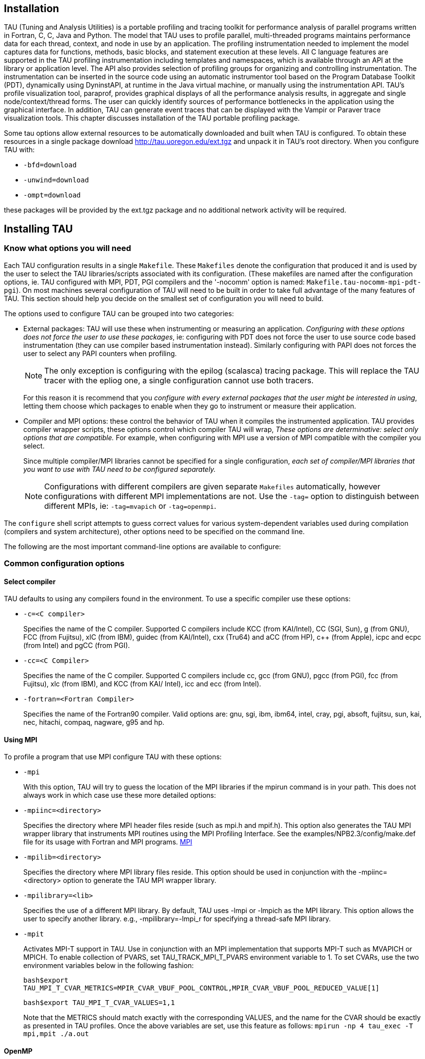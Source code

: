 == Installation

TAU (Tuning and Analysis Utilities) is a portable profiling and tracing toolkit for performance analysis of parallel programs written in Fortran, C++, C, Java and Python. The model that TAU uses to profile parallel, multi-threaded programs maintains performance data for each thread, context, and node in use by an application. The profiling instrumentation needed to implement the model captures data for functions, methods, basic blocks, and statement execution at these levels. All C++ language features are supported in the TAU profiling instrumentation including templates and namespaces, which is available through an API at the library or application level. The API also provides selection of profiling groups for organizing and controlling instrumentation. The instrumentation can be inserted in the source code using an automatic instrumentor tool based on the Program Database Toolkit (PDT), dynamically using DyninstAPI, at runtime in the Java virtual machine, or manually using the instrumentation API. TAU's profile visualization tool, paraprof, provides graphical displays of all the performance analysis results, in aggregate and single node/context/thread forms. The user can quickly identify sources of performance bottlenecks in the application using the graphical interface. In addition, TAU can generate event traces that can be displayed with the Vampir or Paraver trace visualization tools. This chapter discusses installation of the TAU portable profiling package.

Some tau options allow external resources to be automatically downloaded and built when TAU is configured. To obtain these resources in a single package download http://tau.uoregon.edu/ext.tgz and unpack it in TAU's root directory. When you configure TAU with:

* `-bfd=download`
* `-unwind=download`
* `-ompt=download`

these packages will be provided by the ext.tgz package and no additional network activity will be required.

[[installing.tau]]
== Installing TAU

=== Know what options you will need

Each TAU configuration results in a single `Makefile`. These `Makefiles` denote the configuration that produced it and is used by the user to select the TAU libraries/scripts associated with its configuration. (These makefiles are named after the configuration options, ie. TAU configured with MPI, PDT, PGI compilers and the '-nocomm' option is named: `Makefile.tau-nocomm-mpi-pdt-pgi`). On most machines several configuration of TAU will need to be built in order to take full advantage of the many features of TAU. This section should help you decide on the smallest set of configuration you will need to build.

The options used to configure TAU can be grouped into two categories:

* External packages: TAU will use these when instrumenting or measuring an application. _Configuring with these options does not force the user to use these packages_, ie: configuring with PDT does not force the user to use source code based instrumentation (they can use compiler based instrumentation instead). Similarly configuring with PAPI does not forces the user to select any PAPI counters when profiling.
+
[NOTE]
====
The only exception is configuring with the epilog (scalasca) tracing package. This will replace the TAU tracer with the epliog one, a single configuration cannot use both tracers.
====
+
For this reason it is recommend that you _configure with every external packages that the user might be interested in using_, letting them choose which packages to enable when they go to instrument or measure their application.
* Compiler and MPI options: these control the behavior of TAU when it compiles the instrumented application. TAU provides compiler wrapper scripts, these options control which compiler TAU will wrap, _These options are determinative: select only options that are compatible._ For example, when configuring with MPI use a version of MPI compatible with the compiler you select.
+
Since multiple compiler/MPI libraries cannot be specified for a single configuration, _each set of compiler/MPI libraries that you want to use with TAU need to be configured separately._
+
[NOTE]
====
Configurations with different compilers are given separate `Makefiles` automatically, however configurations with different MPI implementations are not. Use the `-tag=` option to distinguish between different MPIs, ie: `-tag=mvapich` or `-tag=openmpi`.
====

The `configure` shell script attempts to guess correct values for various system-dependent variables used during compilation (compilers and system architecture), other options need to be specified on the command line.

The following are the most important command-line options are available to configure:

=== Common configuration options

==== Select compiler

TAU defaults to using any compilers found in the environment. To use a specific compiler use these options:

* `-c++=<C++ compiler>`
+
Specifies the name of the C++ compiler. Supported C++ compilers include KCC (from KAI/Intel), CC (SGI, Sun), g++ (from GNU), FCC (from Fujitsu), xlC (from IBM), guidec++ (from KAI/Intel), cxx (Tru64) and aCC (from HP), c++ (from Apple), icpc and ecpc (from Intel) and pgCC (from PGI).
* `-cc=<C Compiler>`
+
Specifies the name of the C compiler. Supported C compilers include cc, gcc (from GNU), pgcc (from PGI), fcc (from Fujitsu), xlc (from IBM), and KCC (from KAI/ Intel), icc and ecc (from Intel).
* `-fortran=<Fortran Compiler>`
+
Specifies the name of the Fortran90 compiler. Valid options are: gnu, sgi, ibm, ibm64, intel, cray, pgi, absoft, fujitsu, sun, kai, nec, hitachi, compaq, nagware, g95 and hp.

==== Using MPI

To profile a program that use MPI configure TAU with these options:

* `-mpi`
+
With this option, TAU will try to guess the location of the MPI libraries if the mpirun command is in your path. This does not always work in which case use these more detailed options:
* `-mpiinc=<directory>`
+
Specifies the directory where MPI header files reside (such as mpi.h and mpif.h). This option also generates the TAU MPI wrapper library that instruments MPI routines using the MPI Profiling Interface. See the examples/NPB2.3/config/make.def file for its usage with Fortran and MPI programs. http://www-unix.mcs.anl.gov/mpi/[MPI]
* `-mpilib=<directory>`
+
Specifies the directory where MPI library files reside. This option should be used in conjunction with the -mpiinc=<directory> option to generate the TAU MPI wrapper library.
* `-mpilibrary=<lib>`
+
Specifies the use of a different MPI library. By default, TAU uses -lmpi or -lmpich as the MPI library. This option allows the user to specify another library. e.g., -mpilibrary=-lmpi_r for specifying a thread-safe MPI library.
* `-mpit`
+
Activates MPI-T support in TAU. Use in conjunction with an MPI implementation that supports MPI-T such as MVAPICH or MPICH. To enable collection of PVARS, set TAU_TRACK_MPI_T_PVARS environment variable to 1. To set CVARs, use the two environment variables below in the following fashion:
+
`bash$export TAU_MPI_T_CVAR_METRICS=MPIR_CVAR_VBUF_POOL_CONTROL,MPIR_CVAR_VBUF_POOL_REDUCED_VALUE[1]`
+
`bash$export TAU_MPI_T_CVAR_VALUES=1,1`
+
Note that the METRICS should match exactly with the corresponding VALUES, and the name for the CVAR should be exactly as presented in TAU profiles. Once the above variables are set, use this feature as follows: `mpirun -np 4 tau_exec -T mpi,mpit ./a.out`

==== OpenMP

To profile programs using openmp use -openm and either OPARI option:

* `-openmp`
+
Specifies OpenMP as the threads package to be used. http://www.open-mpi.org/[Open MPI]
* `-opari`
+
The use of Opari2 source-to-source instrumentor in conjunction with TAU exposes OpenMP events for instrumentation. See examples/opari directory. ihttp://www.vi-hps.org/projects/score-p/[OPARI]
* `-opari1`
+
Use this option for the use of the original Opari. Only use this option if -opari fails. http://www.fz-juelich.de/zam/kojak/opari/[OPARI]

=== Configuring with external packages

* `-pdt=<directory>`
+
Specifies the location of the installed PDT (Program Database Toolkit) root directory. PDT is used to build tau_instrumentor, a C++, C and F90 instrumentation program that automatically inserts TAU annotations in the source code http://www.cs.uoregon.edu/research/pdt[PDT]. If PDT is configured with a subdirectory option (-compdir=<opt>) then TAU can be configured with the same option.
* `-pdt_c++=<C++ Compiler>`
+
Specifies a different C++ compiler for PDT (tau_instrumentor). This is typically used when the library is compiled with a C++ compiler (specified with -c++) and the tau_instrumentor is compiled with a different <pdt_c++> compiler. For e.g.,
+
....
-arch=craycnl -pdt=/usr/pdtoolkit-3.17 -pdt_c++=g++ ...
....
+
uses g++ to compile the tau_instrumentor, for example on CRAY XT5 systems use this option to build TAU any of the backend compilers.
+
....
-arch=bgp -pdt=/usr/pdtoolkit-3.17 -pdt_c++=xlC -mpi
....
+
uses PDT, MPI for IBM BG/P and specifies the use of the front-end xlC compiler for building tau_instrumentor.
* `-papi=<directory>`
+
Specifies the location of the installed PAPI (Performance Data Standard and API) root directory. PCL provides a common interface to access hardware performance counters and timers on modern microprocessors. Most modern CPUs provide on-chip hardware performance counters that can record several events such as the number of instructions issued, floating point operations performed, the number of primary and secondary data and instruction cache misses. To measure floating point instructions, set the environment variable TAU_METRICS to PAPI_FP_INS (for example). This option (by default) specifies the use of hardware performance counters for profiling (instead of time). http://icl.cs.utk.edu/papi/[PAPI]
* `-rocm`
+
Specifies configuration with support for AMD ROCm profiling. This option can also be submitted with a directory (-rocm=<directory>) if ROCm is installed somewhere other than the default location of /opt/rocm. When TAU is configured with this option tau_exec can be run with -rocm to automatically capture events and metadata from the ROCm profiling API. https://rocm.github.io/[ROCm]
* `-rocprofiler=<directory>`
+
Specifies configuration with support for AMD ROCProfiler data collection. Must be used in conjuction with the -rocm option. Not compatible with the -roctracer option.
* `-roctracer=<directory>`
+
Specifies configuration with support for AMD ROCTracer data collection. Must be used in conjuction with the -rocm option. Not compatible with the -rocprofiler option.
* `-rocprofsdk`
+
In conjunction with -rocm provides the functionality of both rocprofile and roctracer, plus rocm pc sampling with the -rocm_pc option for tau_exec. Requires ROCm 6.2 or greater.
* `-level_zero`
+
Specifies configuration with support for Intel OneAPI's Level Zero. This option can also be submitted with a directory (-level_zero=<directory>). Use in conjunction with the -opencl configuration option as needed. https://spec.oneapi.com/level-zero/latest/core/INTRO.html[Level Zero]
* `-epilog=<directory>`
+
Specifies the directory where the EPILOG tracing package http://www.fz-juelich.de/zam/kojak/epilog/[EPILOG] is installed.This option should be used in conjunction with the -TRACE option to generate binary EPILOG traces (instead of binary TAU traces). EPILOG traces can then be used with other tools such as EXPERT. EPILOG comes with its own implementation of the MPI wrapper library and the POMP library used with Opari. Using option overrides TAU's libraries for MPI, and OpenMP.
* `-otf=<directory>`
+
Specifies the location of the OTF trace libraries generation package. TAU's binary traces can be converted to the OTF format using tau2otf, a tool that links with the OTF library.
* `-vtf=<directory>`
+
Specifies the location of the VTF3 trace generation package. TAU's binary traces can be converted to the VTF3 format using tau2vtf, a tool that links with the VTF3 library. The VTF3 format is read by Intel trace analyzer, formerly known as vampir, a commercial trace visualization tool developed by TU. Dresden, Germany.

=== More configuration options

* `-PROFILEPHASE`
+
This option generates phase based profiles. It requires special instrumentation to mark phases in an application (I/O, computation, etc.). Phases can be static or dynamic (different phases for each loop iteration, for instance). See examples/phase/README for further information.
* `-prefix=<directory>`
+
Specifies the destination directory where the header, library and binary files are copied. By default, these are copied to subdirectories <arch>/bin and <arch>/lib in the TAU root directory.
* `-arch=<architecture>`
+
Specifies the architecture. If the user does not specify this option, configure determines the architecture. For IBM BGL, the user should specify bgl as the architecture. For SGI, the user can specify either of sgi32, sgin32 or sgi64 for 32, n32 or 64 bit compilation modes respectively. The files are installed in the <architecture>/bin and <architecture>/lib directories. Cray options are xt3, craycnl or crayxmt.
* `-tag=<Unique Name>`
+
Specifies a tag in the name of the stub Makefile and TAU makefiles to uniquely identify the installation. This is useful when more than one MPI library may be used with different versions of compilers. e.g.,
+
....
% configure -c++=icpc -cc=icc -tag=intel71-vmi   \
            -mpiinc=/vmi2/mpich/include
    
....
* `-scalasca=<directory>`
+
Specifies the directory where the http://www.sclasca.org[SCALASCA] package is installed.
* `-pthread`
+
Specifies pthread as the thread package to be used. In the default mode, no thread package is used.
* `-opari_region`
+
Report performance data for only OpenMP regions and not constructs. By default, both regions and constructs are profiled with Opari.
* `-opari_construct`
+
Report performance data for only OpenMP constructs and not Regions. By default, both regions and constructs are profiled with Opari.
* `-pdtarch=<architecture>`
+
Specifies the architecture used to build pdt, default the tau architecture.
* `-papithreads`
+
Same as papi, except uses threads to highlight how hardware performance counters may be used in a multi-threaded application. When it is used with PAPI, TAU should be configured with -papi=<directory> -pthread autoinstrument Shows the use of Program Database Toolkit (PDT) for automating the insertion of TAU macros in the source code. It requires configuring TAU with the -pdt=<directory> option. The Makefile is modified to illustrate the use of a source to source translator (tau_instrumentor).
* `-jdk=<directory>`
+
Specifies the location of the installed Java root directory. TAU can profile or trace Java applications without any modifications to the source code, byte-code or the Java virtual machine. See README.JAVA on instructions on using TAU with Java 2 applications. Also the refence guide has more information on the new tau_java tool. This option should only be used for configuring TAU to use JVMTI for profiling and tracing of Java applications. It should not be used for configuring paraprof, which uses Java from the user's path.
* `-apex`
+
Specifies support for the APEX framework. Requires `-pthread` or `-openmp -ompt=download` to provide the communication layer. When running an application instrumented with APEX set the runtime environment variable APEX_SCREEN_OUTPUT to 1 to see APEX output. Set the runtime environment variable APEX_TAU to 1 to generate TAU profiles as well. See `<tau2>/examples/apex/README` for more information.
* `-sos=<directory>` or `-sos=<download>`
+
Specify location of an existing SOS_flow or download and configure a new install automatically.
* `-soscomm=<option>`
+
When building SOS_flow with -sos=download specifies the communication system to use. The options are `sockets, mpi, or evpath`. The default is mpi.
* `-beacon=<directory>`
+
Build TAU with BEACON support. BEACON allows remote monitoring of performance events and control of program behavior through interfaces such as MPI_T.
* `-dyninst=<directory>` or `-dyninst=<download>`
+
Specifies the directory where the DynInst dynamic instrumentation package is installed, or instructs TAU to download and configure a new install automatically. Using DynInst, a user can invoke tau_run to instrument an executable program at runtime or prior to execution by rewriting it. http://www.dyninst.org/[DyninstAPI]http://www.paradyn.org/[PARA-DYN].
* `-vampirtrace=<directory>`
+
Specifies the location of the Vampir Trace package. With this option TAU will generate traces in Open Trace Format (OTF). For more information, see        http://www.tu-dresden.de/zih/vampirtrace[Technische Universitat Dresden]
* `-scorep=<directory>` or `-scorep=<download>`
+
Specify location of an existing Score-P package or download and configure a new install automatically. Set the enviroment varible SCOREP_PROFILING_FORMAT to TAU_SNAPHOT so that Score-P will output Tau Snapsot profiles.
* `-shmeminc=<directory>`
+
Specifies the directory where shmem.h resides and specifies the use of the TAU SHMEM interface.
* `-shmemlib=<directory>`
+
Specifies the directory where libsma.a resides and specifies the use of the TAU SHMEM interface.
* `-shmemlibrary=<lib>`
+
By default, TAU uses -lsma as the shmem/pshmem library. This option allows the user to specify a different shmem library.
* `-ittnotify`
+
Enables the -ittnotify option for tau_exec. This allows TAU to capture timers instrumented with Intels ITTNotify library. See examples/ittnotify and examples/pytorch/ittnotify.
* `-nocomm`
+
Allows the user to turn off tracking of messages (synchronous/asynchronous) in TAU's MPI wrapper interposition library. Entry and exit events for MPI routines are still tracked. Affects both profiling and tracing.
* `-cuda=<directory>`
+
Specifies the location of the top level CUDA SDK
* `-gpi=<directory>`
+
Specify use of TAU's GPI wrapper library.
+
It works well with PDT and compiler based instrumentation of the source code and there is a wrapper interposition library that is linked in to track the communication of GPI. It is important to specify all TAU runtime options in the tau.conf file that must reside in the current working directory where the executable is stored and launched from. This is important because the worker tasks are spawned by the GPI daemon on remote nodes and do not inherit the user's working directory or the environment. So, options such as TAU_TRACE=1, and sampling must be specified in the tau.conf file.
+
.One sided communnication.
image::/home/wspear/Documents/tau2-documentation/src/modules/ROOT/assets/images/onesidecomm.png[An illustration of one sided communnication.]
* `-opencl=<directory>`
+
Specifies the location of the OpenCL package
* `-armci=<directory>`
+
Specifies the location of the ARMCI directory
* `-epiloglib=<directory>`
+
Specifies the directory of where the Epilog library is to be found. Ex: if directory structure is: `/usr/local/epilog/fe/lib/` let the install options be: `-epilog=/usr/local/epilog -epiloglib=/usr/local/epilog/fe/lib.`
* `-epilogbin=<directory>`
+
Specifies the directory of where the Epilog binaries are to be found.
* `-epiloginc=<directory>`
+
Specifies the directory of where the epilog's included sources headers are to be found.
* `-MPITRACE`
+
Specifies the tracing option and generates event traces for MPI calls and routines that are ancestors of MPI calls in the callstack. This option is useful for generating traces that are converted to the EPILOG trace format. KOJAK's Expert automatic diagnosis tool needs traces with events that call MPI routines. Do not use this option with the -TRACE option.
* `-python[3][=<directory>]`
+
Configure TAU with Python instrumentation support based on the python[3] detected in the environment. Alternatively provide a path to the location of a python interpreter to configure TAU to use that install of Python.
* `-pythoninc=<directory>`
+
Specifies the location of the Python include directory. This is the directory where Python.h header file is located. This option enables python bindings to be generated. The user should set the environment variable PYTHONPATH to <TAUROOT>/<ARCH>/lib/bindings-<options> to use a specific version of the TAU Python bindings. By importing package pytau, a user can manually instrument the source code and use the TAU API. On the other hand, by importing tau and using tau.run(`<func>'), TAU can automatically generate instrumentation. See examples/python directory for further information.
* `-pythonlib=<directory>`
+
Specifies the location of the Python lib directory. This is the directory where *.py and *.pyc files (and config directory) are located. This option is mandatory for IBM when Python bindings are used. For other systems, this option may not be specified (but -pythoninc=<directory> needs to be specified).
* `-PROFILEMEMORY`
+
Specifies tracking heap memory utilization for each instrumented function. When any function entry takes place, a sample of the heap memory used is taken. This data is stored as user-defined event data in profiles/traces.
* `-PROFILECOMMUNICATORS`
+
This option generates MPI information partitioned by communicators. TAU lists upto 8 ranks in each communicator in the listing.
* `-PROFILEHEADROOM`
+
Specifies tracking memory available in the heap (as opposed to memory utilization tracking in -PROFILEMEMORY). When any function entry takes place, a sample of the memory available (headroom to grow) is taken. This data is stored as user-defined event data in profiles/traces. Please refer to the examples/headroom/README file for a full explanation of these headroom options and the C++/C/F90 API for evaluating the headroom.
* `-COMPENSATE`
+
Specifies online compensation of performance perturbation. When this option is used, TAU computes its overhead and subtracts it from the profiles. It can be only used when profiling is chosen. This option works with MULTIPLECOUNTERS as well, but while it is relevant for removing perturbation with wallclock time, it cannot accurately account for perturbation with hardware performance counts (e.g., L1 Data cache misses). See TAU Publication [Europar04] for further information on this option.
* `-PROFILECOUNTERS`
+
Specifies use of hardware performance counters for profiling under IRIX using the SGI R10000 perfex counter access interface. The use of this option is deprecated in favor of the -pcl=<directory> and -papi=<directory> options described above.
* `-noex`
+
Specifies that no exceptions be used while compiling the library. This is relevant for C++.
* `-useropt=<options-list>`
+
Specifies additional user options such as -g or -I. For multiple options, the options list should be enclosed in a single quote. For example
+
....
%./configure -useropt='-g -I/usr/local/stl'
      
....
* `-mrnet=<mrnet source root>`
+
Base location of the MRnet package.
* `-mrnetlib=<mrnet libraries>`
+
Path to the MRnet libraries.On some cluster systems the MRnet libraries need to available to the runtime system (ie. on the lustre filesystem.)
* `-scorep=<scorep subsystem>`
+
Path to the Score-P measurement system. Set the enviroment varible SCOREP_PROFILING_FORMAT to TAU_SNAPHOT so that Score-P will output Tau Snapsot profiles.
* `-help`
+
Lists all the available configure options and quits.

=== tau_setup

tau_setup is a GUI interface to the configure and installtau tools.

=== installtau script

To install multiple (typical) configurations of TAU at a site, you may use the script `installtau'. It takes options similar to those described above. It invokes ./configure <opts>; make clean install; to create multiple libraries that may be requested by the users at a site. The installtau script accepts the following options:

....
% installtau -help

TAU Configuration Utility
***************************************************
Usage: installtau [OPTIONS]
  where [OPTIONS] are:
-arch=<arch>
-fortran=<compiler>
-cc=<compiler>
-c++=<compiler>
-useropt=<options>
-pdt=<pdtdir>
-pdtcompdir=<compdir>
-pdt_c++=<C++ Compiler>
-papi=<papidir>
-vtf=<vtfdir>
-otf=<otfdir>
-dyninst=<dyninstdir>
-mpi
-mpiinc=<mpiincdir>
-mpilib=<mpilibdir>
-mpilibrary=<mpilibrary>
-perfinc=<directory>
-perflib=<directory>
-perflibrary=<library>
-mpi
-tag=<unique name>
-opari=<oparidir>
-epilog=<epilogdir>
-epiloginc=<absolute path to epilog include dir> (<epilog>/include default)
-epilogbin=<absolute path to epilog bin dir> (<epilog>/bin default)
-epiloglib=<absolute path to epilog lib dir> (<epilog>/lib default)
-prefix=<directory>
-exec-prefix=<directory>
-j=<num processes for parallel make>  (just -j for full parallel)

******************************************************************
....

These options are similar to the options used by the configure script.

=== upgradetau

This script is provided to rebuild all TAU configurations previously built in a different TAU source directory. Give this command the location of a previous version of tau followed by any additional configurations and it will rebuild tau with these same options.

=== tau_validate

This script will attempt to validate a tau installation. Its only argument is TAU's architecture directory. These are some options:

* -v Verbose output
* --html Output results in HTML
* --build Only build
* --run Only run

Here is a simple example:

....
bash : ./tau_validate --html x86_64 &> results.html
tcsh : ./tau_validate --html x86_64 >& results.html
....

[[platforms.supported]]
== Platforms Supported

TAU has been tested on the following platforms:

* LINUX Clusters
+
On Linux based Intel x86 (32 and 64 bit) PC clusters, KAI/Intel's KCC, g++, egcs (GNU), http://www.pgroup.com[pgCC (PGI)], http://www.fujitsu.com[FCC (Fujitsu)] and icpc/ecpc http://www.intel.com[Intel] compilers have been tested. TAU also runs under IA-64, Opteron, ARM, PowerPC, Alpha, Apple PowerMac, Sparc and other processors running Linux.
* Cray Compute Node Linux (XT5, XT6, XE6), X1, T3E, SV-1, XT3, and RedStorm
+
When using Cray CNL you need to configure tau with the option `-arch=craycnl`On Cray T3E systems, KAI KCC and Cray CC compilers have been tested with TAU. On Cray SV-1 and X1 systems, Cray CC compilers have been tested with TAU. On Cray XT3, and RedStorm systems, PGI and GNU compilers have been tested with TAU. TAU has also been tested on Cray with KNLs and CCE compilers.
* IBM
+
On IBM BlueGene (L/P/Q) SP2 and AIX systems. On IBM BG: IBM xlC, blrts_xlC, blrts_xlf90, blrts_xlc, and gnu compilers work with TAU. SP2 and AIX: vKAI KCC, KAP/Pro, IBM xlC, xlc, xlf90 and g++ compilers work with TAU. On IBM pSeries Linux, xlC, xlc, xlf90 and gnu compilers work with TAU.
* Sun Solaris
+
Sun compilers (CC, F90), KAI KCC, KAP/Pro and GNU g++ work with TAU.
* Apple OS X
+
On Apple OS X machines, c++ or g++ may be used to compile TAU. Also, IBM's xlf90, xlf and Absoft Fortran 90 compilers for G4/G5 may be used with TAU.
* SGI
+
On IRIX 6.x based systems, including Indy, Power Challenge, Onyx, Onyx2 and Origin 200, 2000, 3000 Series, CC 7.2+, http://www.kai.com[KAI] KCC and http://www.gnu.org[g++] compilers are supported. On SGI Altix systems, Intel, and GNU compilers are supported.
* Accelerators
+
TAU performance data can be retrived from ATI, Nvidia or Intel GPUs (through OpenCL, or CUDA). Intel Many Intergrated Cores (MIC) is supported in native execution.
* Intel
* HP HP-UX
+
On HP PA-RISC systems, aCC and g++ can be used.
* HP Alpha Tru64
+
On HP Alpha Tru64 machines, cxx and g++, and Guide compilers may be used with TAU.
* NEC SX series vector machines
+
On NEC SX-5 systems, NEC c++ may be used with TAU.
* On Hitachi machines, Hitachi KCC, g++ and Hitachi cc compilers may be used with TAU
* Fujitsu PRIMEPOWER
+
On Fujitsu Power machines, Sun and Fujitsu compilers may be used with TAU.
* Microsoft Window
+
On Windows, Microsoft Visual C++ 6.0 or higher and JDK 1.2+ compilers have been tested with TAU

NOTE: TAU has been tested with JDK 1.2, 1.3, 1.4.x under Solaris, SGI, IBM, Linux, and MacOS X.

[[software.requirements]]
== Software Requirements

* {empty}1. Java v 1.5
+
TAU's GUI ParaProf and PerfExplorer require Java v1.4 or better in your path. If Java 1.4 is the only version avaible, older version of ParaProf and PerfExplorer can be installed. To do so, simple run either program with Java 1.4 in your path. You will guided through the installation process. ParaProf does not require -jdk=<directory> option to be specified during configuration. (This option is used for configuring TAU for analyzing Java applications.)

